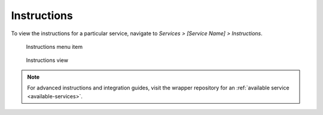************
Instructions
************

To view the instructions for a particular service, navigate to *Services > [Service Name] > Instructions*.

.. figure:: /_static/images/bitcoin_instructions.png
  :width: 90%
  :alt: Bitcoin instructions menu item

  Instructions menu item

.. figure:: /_static/images/bitcoin_instructions_view.png
  :width: 90%
  :alt: Bitcoin instructions view

  Instructions view

.. note:: For advanced instructions and integration guides, visit the wrapper repository for an :ref:`available service <available-services>`.